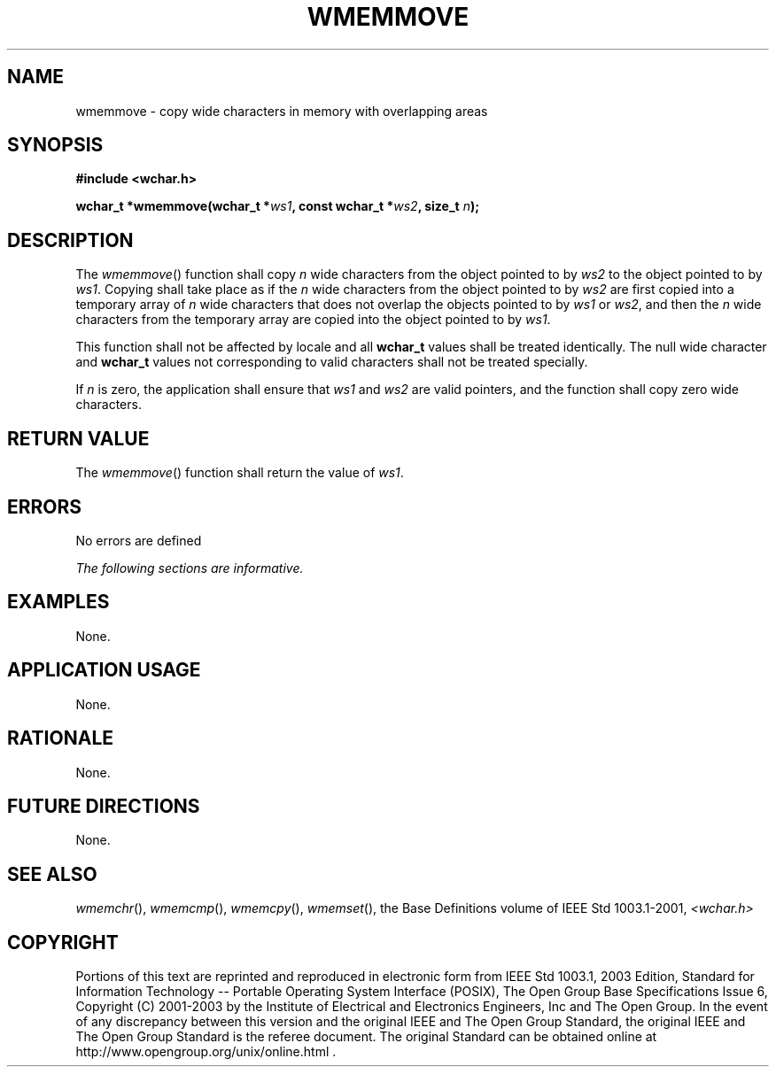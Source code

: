 .\" Copyright (c) 2001-2003 The Open Group, All Rights Reserved 
.TH "WMEMMOVE" 3 2003 "IEEE/The Open Group" "POSIX Programmer's Manual"
.\" wmemmove 
.SH NAME
wmemmove \- copy wide characters in memory with overlapping areas
.SH SYNOPSIS
.LP
\fB#include <wchar.h>
.br
.sp
wchar_t *wmemmove(wchar_t *\fP\fIws1\fP\fB, const wchar_t *\fP\fIws2\fP\fB,
size_t\fP \fIn\fP\fB);
.br
\fP
.SH DESCRIPTION
.LP
The \fIwmemmove\fP() function shall copy \fIn\fP wide characters from
the object pointed to by \fIws2\fP to the object
pointed to by \fIws1\fP. Copying shall take place as if the \fIn\fP
wide characters from the object pointed to by \fIws2\fP are
first copied into a temporary array of \fIn\fP wide characters that
does not overlap the objects pointed to by \fIws1\fP or
\fIws2\fP, and then the \fIn\fP wide characters from the temporary
array are copied into the object pointed to by \fIws1\fP.
.LP
This function shall not be affected by locale and all \fBwchar_t\fP
values shall be treated identically. The null wide
character and \fBwchar_t\fP values not corresponding to valid characters
shall not be treated specially.
.LP
If \fIn\fP is zero, the application shall ensure that \fIws1\fP and
\fIws2\fP are valid pointers, and the function shall copy
zero wide characters.
.SH RETURN VALUE
.LP
The \fIwmemmove\fP() function shall return the value of \fIws1\fP.
.SH ERRORS
.LP
No errors are defined
.LP
\fIThe following sections are informative.\fP
.SH EXAMPLES
.LP
None.
.SH APPLICATION USAGE
.LP
None.
.SH RATIONALE
.LP
None.
.SH FUTURE DIRECTIONS
.LP
None.
.SH SEE ALSO
.LP
\fIwmemchr\fP(), \fIwmemcmp\fP(), \fIwmemcpy\fP(), \fIwmemset\fP(),
the Base Definitions volume of
IEEE\ Std\ 1003.1-2001, \fI<wchar.h>\fP
.SH COPYRIGHT
Portions of this text are reprinted and reproduced in electronic form
from IEEE Std 1003.1, 2003 Edition, Standard for Information Technology
-- Portable Operating System Interface (POSIX), The Open Group Base
Specifications Issue 6, Copyright (C) 2001-2003 by the Institute of
Electrical and Electronics Engineers, Inc and The Open Group. In the
event of any discrepancy between this version and the original IEEE and
The Open Group Standard, the original IEEE and The Open Group Standard
is the referee document. The original Standard can be obtained online at
http://www.opengroup.org/unix/online.html .
